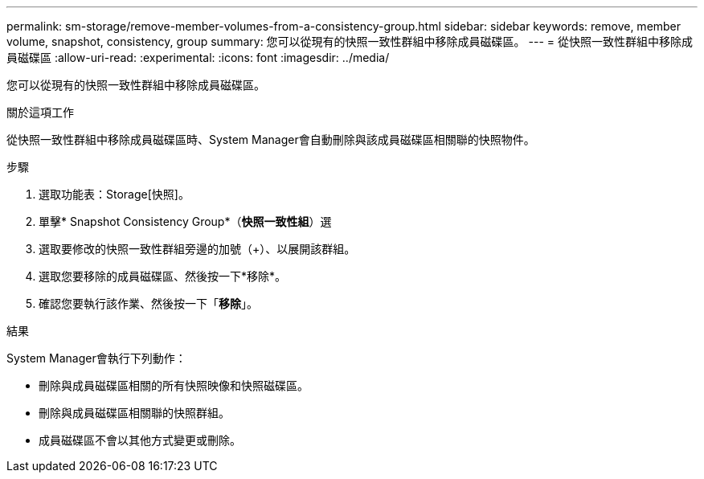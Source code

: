---
permalink: sm-storage/remove-member-volumes-from-a-consistency-group.html 
sidebar: sidebar 
keywords: remove, member volume, snapshot, consistency, group 
summary: 您可以從現有的快照一致性群組中移除成員磁碟區。 
---
= 從快照一致性群組中移除成員磁碟區
:allow-uri-read: 
:experimental: 
:icons: font
:imagesdir: ../media/


[role="lead"]
您可以從現有的快照一致性群組中移除成員磁碟區。

.關於這項工作
從快照一致性群組中移除成員磁碟區時、System Manager會自動刪除與該成員磁碟區相關聯的快照物件。

.步驟
. 選取功能表：Storage[快照]。
. 單擊* Snapshot Consistency Group*（*快照一致性組*）選
. 選取要修改的快照一致性群組旁邊的加號（+）、以展開該群組。
. 選取您要移除的成員磁碟區、然後按一下*移除*。
. 確認您要執行該作業、然後按一下「*移除*」。


.結果
System Manager會執行下列動作：

* 刪除與成員磁碟區相關的所有快照映像和快照磁碟區。
* 刪除與成員磁碟區相關聯的快照群組。
* 成員磁碟區不會以其他方式變更或刪除。

